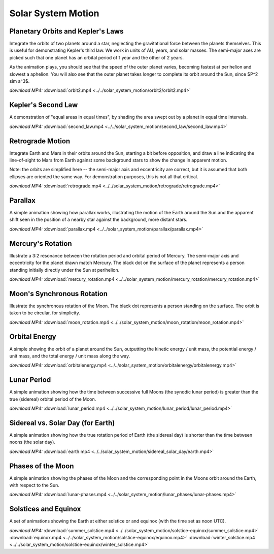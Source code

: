 Solar System Motion
===================

Planetary Orbits and Kepler's Laws
----------------------------------

.. video:: ../../solar_system_motion/orbit2/orbit2.mp4

Integrate the orbits of two planets around a star, neglecting the
gravitational force between the planets themselves. This is useful for
demonstrating Kepler's third law. We work in units of AU, years, and
solar masses. The semi-major axes are picked such that one planet has
an orbital period of 1 year and the other of 2 years.

As the animation plays, you should see that the speed of the outer
planet varies, becoming fastest at perihelion and slowest a
aphelion. You will also see that the outer planet takes longer to
complete its orbit around the Sun, since $P^2 \sim a^3$.

*download MP4:* :download:`orbit2.mp4 <../../solar_system_motion/orbit2/orbit2.mp4>`


Kepler's Second Law
-------------------

.. video:: ../../solar_system_motion/second_law/second_law.mp4

A demonstration of "equal areas in equal times", by shading the area
swept out by a planet in equal time intervals.

*download MP4:* :download:`second_law.mp4 <../../solar_system_motion/second_law/second_law.mp4>`


Retrograde Motion
-----------------

.. video:: ../../solar_system_motion/retrograde/retrograde.mp4

Integrate Earth and Mars in their orbits around the Sun, starting a
bit before opposition, and draw a line indicating the line-of-sight to
Mars from Earth against some background stars to show the change in
apparent motion.

Note: the orbits are simplified here -- the semi-major axis and
eccentricity are correct, but it is assumed that both ellipses are
oriented the same way. For demonstration purposes, this is not all
that critical.

*download MP4:* :download:`retrograde.mp4 <../../solar_system_motion/retrograde/retrograde.mp4>`


Parallax
--------

.. video:: ../../solar_system_motion/parallax/parallax.mp4

A simple animation showing how parallax works, illustrating the motion
of the Earth around the Sun and the apparent shift seen in the
position of a nearby star against the background, more distant stars.

*download MP4:* :download:`parallax.mp4 <../../solar_system_motion/parallax/parallax.mp4>`


Mercury's Rotation
------------------

.. video:: ../../solar_system_motion/mercury_rotation/mercury_rotation.mp4

Illustrate a 3:2 resonance between the rotation period and orbital
period of Mercury. The semi-major axis and eccentricity for the planet
drawn match Mercury. The black dot on the surface of the planet
represents a person standing initially directly under the Sun at
perihelion.

*download MP4:* :download:`mercury_rotation.mp4 <../../solar_system_motion/mercury_rotation/mercury_rotation.mp4>`


Moon's Synchronous Rotation
---------------------------

.. video:: ../../solar_system_motion/moon_rotation/moon_rotation.mp4

Illustrate the synchronous rotation of the Moon. The black dot
represents a person standing on the surface. The orbit is taken to be
circular, for simplicity.

*download MP4:* :download:`moon_rotation.mp4 <../../solar_system_motion/moon_rotation/moon_rotation.mp4>`


Orbital Energy
--------------

.. video:: ../../solar_system_motion/orbitalenergy/orbitalenergy.mp4

A simple showing the orbit of a planet around the Sun, outputting the
kinetic energy / unit mass, the potential energy / unit mass, and the
total energy / unit mass along the way.

*download MP4:* :download:`orbitalenergy.mp4 <../../solar_system_motion/orbitalenergy/orbitalenergy.mp4>`


Lunar Period
------------

.. video:: ../../solar_system_motion/lunar_period/lunar_period.mp4

A simple animation showing how the time between successive full Moons
(the synodic lunar period) is greater than the true (sidereal) orbital
period of the Moon.

*download MP4:* :download:`lunar_period.mp4 <../../solar_system_motion/lunar_period/lunar_period.mp4>`


Sidereal vs. Solar Day (for Earth)
----------------------------------

.. video:: ../../solar_system_motion/sidereal_solar_day/earth.mp4

A simple animation showing how the true rotation period of Earth (the
sidereal day) is shorter than the time between noons (the solar day).

*download MP4:* :download:`earth.mp4 <../../solar_system_motion/sidereal_solar_day/earth.mp4>`


Phases of the Moon
------------------

.. video:: ../../solar_system_motion/lunar_phases/lunar-phases.mp4

A simple animation showing the phases of the Moon and the
corresponding point in the Moons orbit around the Earth, with respect
to the Sun.

*download MP4:* :download:`lunar-phases.mp4 <../../solar_system_motion/lunar_phases/lunar-phases.mp4>`


Solstices and Equinox
---------------------

.. video:: ../../solar_system_motion/solstice-equinox/summer_solstice.mp4

.. video:: ../../solar_system_motion/solstice-equinox/equinox.mp4

.. video:: ../../solar_system_motion/solstice-equinox/winter_solstice.mp4

A set of animations showing the Earth at either solstice or and
equinox (with the time set as noon UTC).

*download MP4:*
:download:`summer_solstice.mp4 <../../solar_system_motion/solstice-equinox/summer_solstice.mp4>`
:download:`equinox.mp4 <../../solar_system_motion/solstice-equinox/equinox.mp4>`
:download:`winter_solstice.mp4 <../../solar_system_motion/solstice-equinox/winter_solstice.mp4>`



